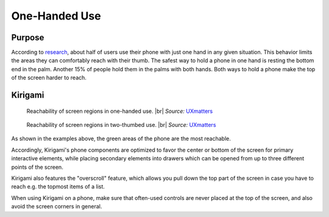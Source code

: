 One-Handed Use
==============

Purpose
-------

According to `research`_, about half of users use their phone with just
one hand in any given situation. This behavior limits the areas they can
comfortably reach with their thumb. The safest way to hold a phone in
one hand is resting the bottom end in the palm. Another 15% of people hold them in
the palms with both hands. Both ways to hold a phone make the top of the
screen harder to reach.

Kirigami
--------

.. figure:: /img/HoldPhones_Figure-2.png
   
   Reachability of screen regions in one-handed use. |br|
   *Source:* `UXmatters`_

.. figure:: /img/HoldPhones_Figure-4.png
   
   Reachability of screen regions in two-thumbed use. |br|
   *Source:* `UXmatters`_

As shown in the examples above, the green areas of the phone are the most reachable.

Accordingly, Kirigami's phone components are optimized to favor the center or bottom of the
screen for primary interactive elements, while placing secondary elements into drawers which 
can be opened from up to three different points of the screen.

Kirigami also features the "overscroll" feature, which allows you pull down the top part of the screen in case you have to reach e.g. the topmost items of a list.

When using Kirigami on a phone, make sure that often-used controls are never placed at the top of the screen, and also avoid the screen corners in general.

.. _research: http://www.uxmatters.com/mt/archives/2013/02/how-do-users-really-hold-mobile-devices.php
.. _UXmatters: http://www.uxmatters.com/mt/archives/2013/02/how-do-users-really-hold-mobile-devices.php

